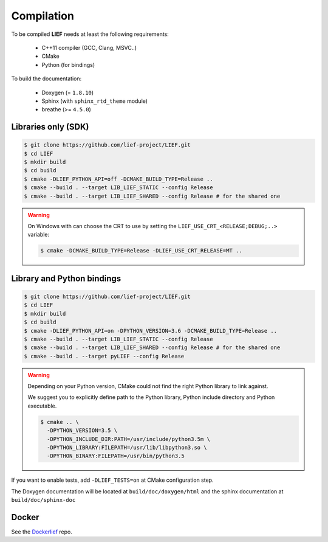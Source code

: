 Compilation
===========

To be compiled **LIEF** needs at least the following requirements:

 - C++11 compiler (GCC, Clang, MSVC..)
 - CMake
 - Python (for bindings)

To build the documentation:

 - Doxygen (= ``1.8.10``)
 - Sphinx (with ``sphinx_rtd_theme`` module)
 - breathe (>= ``4.5.0``)


Libraries only (SDK)
--------------------

.. code-block:: console

  $ git clone https://github.com/lief-project/LIEF.git
  $ cd LIEF
  $ mkdir build
  $ cd build
  $ cmake -DLIEF_PYTHON_API=off -DCMAKE_BUILD_TYPE=Release ..
  $ cmake --build . --target LIB_LIEF_STATIC --config Release
  $ cmake --build . --target LIB_LIEF_SHARED --config Release # for the shared one

.. warning::

  On Windows with can choose the CRT to use by setting the ``LIEF_USE_CRT_<RELEASE;DEBUG;..>`` variable:

  .. code-block:: console

    $ cmake -DCMAKE_BUILD_TYPE=Release -DLIEF_USE_CRT_RELEASE=MT ..

Library and Python bindings
---------------------------

.. code-block:: console

  $ git clone https://github.com/lief-project/LIEF.git
  $ cd LIEF
  $ mkdir build
  $ cd build
  $ cmake -DLIEF_PYTHON_API=on -DPYTHON_VERSION=3.6 -DCMAKE_BUILD_TYPE=Release ..
  $ cmake --build . --target LIB_LIEF_STATIC --config Release
  $ cmake --build . --target LIB_LIEF_SHARED --config Release # for the shared one
  $ cmake --build . --target pyLIEF --config Release

.. warning::

  Depending on your Python version, CMake could not
  find the right Python library to link against.

  We suggest you to explicitly define path to the Python library,
  Python include directory and Python executable.

  .. code-block:: console

    $ cmake .. \
      -DPYTHON_VERSION=3.5 \
      -DPYTHON_INCLUDE_DIR:PATH=/usr/include/python3.5m \
      -DPYTHON_LIBRARY:FILEPATH=/usr/lib/libpython3.so \
      -DPYTHON_BINARY:FILEPATH=/usr/bin/python3.5


If you want to enable tests, add ``-DLIEF_TESTS=on`` at CMake configuration step.

The Doxygen documentation will be located at ``build/doc/doxygen/html`` and the sphinx documentation at ``build/doc/sphinx-doc``

Docker
------

See the `Dockerlief <https://github.com/lief-project/Dockerlief>`_ repo.




